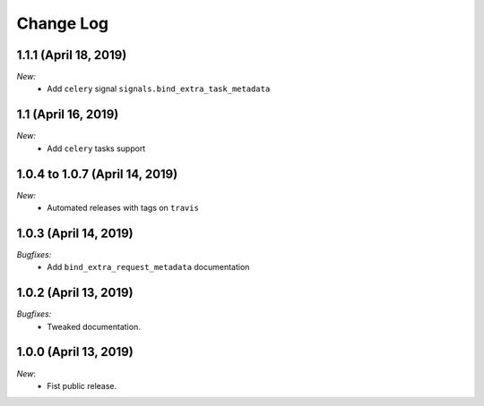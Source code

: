 Change Log
==========

1.1.1 (April 18, 2019)
--------------------

*New:*
    - Add ``celery`` signal ``signals.bind_extra_task_metadata``


1.1 (April 16, 2019)
--------------------

*New:*
    - Add ``celery`` tasks support


1.0.4 to 1.0.7 (April 14, 2019)
---------------------------------------

*New:*
    - Automated releases with tags on ``travis``

1.0.3 (April 14, 2019)
---------------------------------------

*Bugfixes:*
    - Add ``bind_extra_request_metadata`` documentation

1.0.2 (April 13, 2019)
---------------------------------------

*Bugfixes:*
    - Tweaked documentation.

1.0.0 (April 13, 2019)
---------------------------------------

*New*:
    - Fist public release.